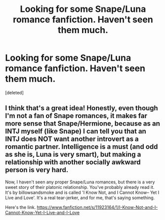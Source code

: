 #+TITLE: Looking for some Snape/Luna romance fanfiction. Haven't seen them much.

* Looking for some Snape/Luna romance fanfiction. Haven't seen them much.
:PROPERTIES:
:Score: 0
:DateUnix: 1511541671.0
:DateShort: 2017-Nov-24
:FlairText: Request
:END:
[deleted]


** I think that's a great idea! Honestly, even though I'm not a fan of Snape romances, it makes far more sense that Snape/Hermione, because as an INTJ myself (like Snape) I can tell you that an INTJ does NOT want another introvert as a romantic partner. Intelligence is a must (and odd as she is, Luna is very smart), but making a relationship with another socially awkward person is very hard.

Now, I haven't seen any proper Snape/Luna romances, but there is a very sweet story of their platonic relationship. You've probably already read it. It's by billowsandsmoke and is called 'I Know Not, and I Cannot Know-- Yet I Live and Love'. It's a real tear-jerker, and for me, that's saying something.

Here's the link. [[https://www.fanfiction.net/s/11923164/1/I-Know-Not-and-I-Cannot-Know-Yet-I-Live-and-I-Love]]
:PROPERTIES:
:Score: 1
:DateUnix: 1512187728.0
:DateShort: 2017-Dec-02
:END:
